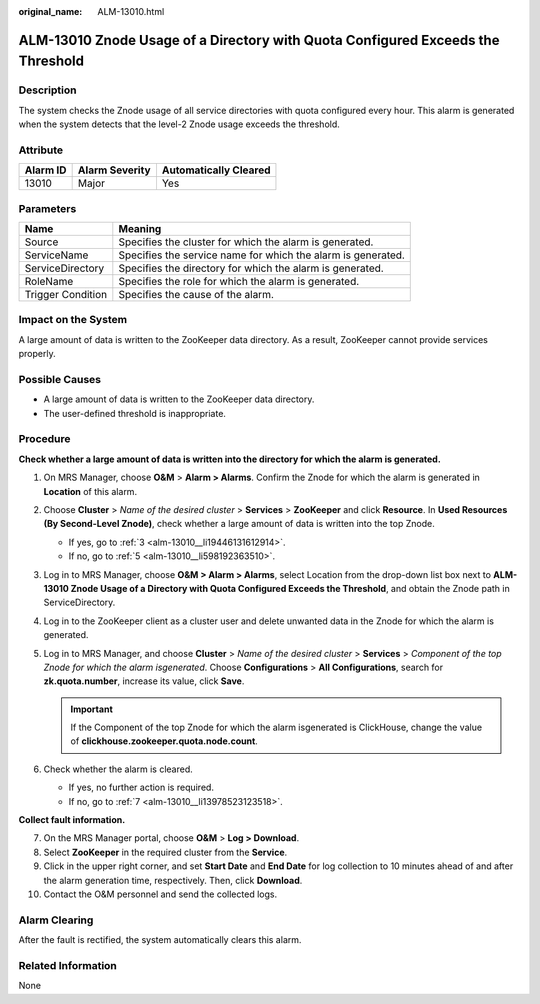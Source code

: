 :original_name: ALM-13010.html

.. _ALM-13010:

ALM-13010 Znode Usage of a Directory with Quota Configured Exceeds the Threshold
================================================================================

Description
-----------

The system checks the Znode usage of all service directories with quota configured every hour. This alarm is generated when the system detects that the level-2 Znode usage exceeds the threshold.

Attribute
---------

======== ============== =====================
Alarm ID Alarm Severity Automatically Cleared
======== ============== =====================
13010    Major          Yes
======== ============== =====================

Parameters
----------

+-------------------+--------------------------------------------------------------+
| Name              | Meaning                                                      |
+===================+==============================================================+
| Source            | Specifies the cluster for which the alarm is generated.      |
+-------------------+--------------------------------------------------------------+
| ServiceName       | Specifies the service name for which the alarm is generated. |
+-------------------+--------------------------------------------------------------+
| ServiceDirectory  | Specifies the directory for which the alarm is generated.    |
+-------------------+--------------------------------------------------------------+
| RoleName          | Specifies the role for which the alarm is generated.         |
+-------------------+--------------------------------------------------------------+
| Trigger Condition | Specifies the cause of the alarm.                            |
+-------------------+--------------------------------------------------------------+

Impact on the System
--------------------

A large amount of data is written to the ZooKeeper data directory. As a result, ZooKeeper cannot provide services properly.

Possible Causes
---------------

-  A large amount of data is written to the ZooKeeper data directory.
-  The user-defined threshold is inappropriate.

Procedure
---------

**Check whether a large amount of data is written into the directory for which the alarm is generated.**

#. On MRS Manager, choose **O&M** > **Alarm > Alarms**. Confirm the Znode for which the alarm is generated in **Location** of this alarm.

#. Choose **Cluster** > *Name of the desired cluster* > **Services** > **ZooKeeper** and click **Resource**. In **Used Resources (By Second-Level Znode)**, check whether a large amount of data is written into the top Znode.

   -  If yes, go to :ref:`3 <alm-13010__li19446131612914>`.
   -  If no, go to :ref:`5 <alm-13010__li598192363510>`.

#. .. _alm-13010__li19446131612914:

   Log in to MRS Manager, choose **O&M > Alarm > Alarms**, select Location from the drop-down list box next to **ALM-13010 Znode Usage of a Directory with Quota Configured Exceeds the Threshold**, and obtain the Znode path in ServiceDirectory.

#. Log in to the ZooKeeper client as a cluster user and delete unwanted data in the Znode for which the alarm is generated.

#. .. _alm-13010__li598192363510:

   Log in to MRS Manager, and choose **Cluster** > *Name of the desired cluster* > **Services** > *Component of the top Znode for which the alarm isgenerated*. Choose **Configurations** > **All Configurations**, search for **zk.quota.number**, increase its value, click **Save**.

   .. important::

      If the Component of the top Znode for which the alarm isgenerated is ClickHouse, change the value of **clickhouse.zookeeper.quota.node.count**.

#. Check whether the alarm is cleared.

   -  If yes, no further action is required.
   -  If no, go to :ref:`7 <alm-13010__li13978523123518>`.

**Collect fault information.**

7.  .. _alm-13010__li13978523123518:

    On the MRS Manager portal, choose **O&M** > **Log > Download**.

8.  Select **ZooKeeper** in the required cluster from the **Service**.

9.  Click |image1| in the upper right corner, and set **Start Date** and **End Date** for log collection to 10 minutes ahead of and after the alarm generation time, respectively. Then, click **Download**.

10. Contact the O&M personnel and send the collected logs.

Alarm Clearing
--------------

After the fault is rectified, the system automatically clears this alarm.

Related Information
-------------------

None

.. |image1| image:: /_static/images/en-us_image_0000001583087329.png

